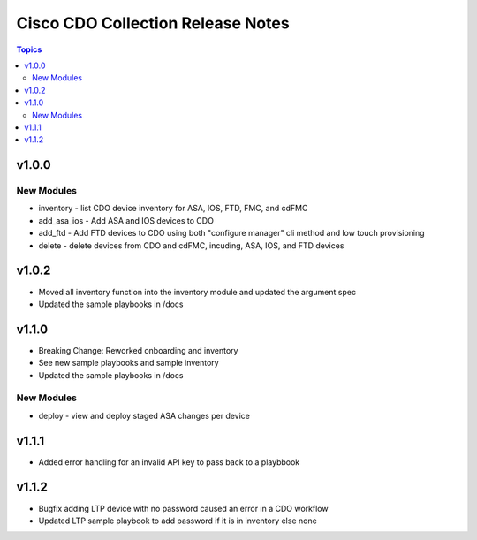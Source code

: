 ==================================
Cisco CDO Collection Release Notes
==================================
.. contents:: Topics

v1.0.0
======

New Modules
-----------
- inventory - list CDO device inventory for ASA, IOS, FTD, FMC, and cdFMC
- add_asa_ios - Add ASA and IOS devices to CDO
- add_ftd - Add FTD devices to CDO using both "configure manager" cli method and low touch provisioning
- delete - delete devices from CDO and cdFMC, incuding, ASA, IOS, and FTD devices

v1.0.2
======
- Moved all inventory function into the inventory module and updated the argument spec
- Updated the sample playbooks in /docs

v1.1.0
======
- Breaking Change: Reworked onboarding and inventory
- See new sample playbooks and sample inventory
- Updated the sample playbooks in /docs

New Modules
-----------
- deploy - view and deploy staged ASA changes per device

v1.1.1
======
- Added error handling for an invalid API key to pass back to a playbbook

v1.1.2
======
- Bugfix adding LTP device with no password caused an error in a CDO workflow
- Updated LTP sample playbook to add password if it is in inventory else none
